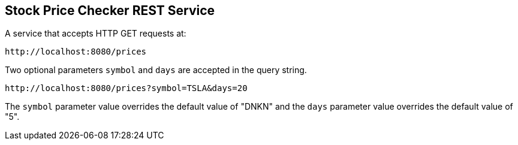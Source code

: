 == Stock Price Checker REST Service

A service that accepts HTTP GET requests at:

----
http://localhost:8080/prices
----

Two optional parameters `symbol` and `days` are accepted in the query string.

----
http://localhost:8080/prices?symbol=TSLA&days=20
----

The `symbol` parameter value overrides the default value of "DNKN" and the `days` parameter value overrides the default value of "5".
